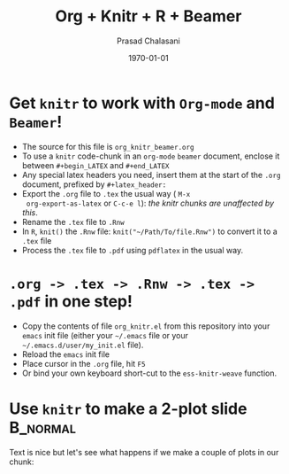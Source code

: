 #+TITLE:     Org + Knitr + R + Beamer
#+AUTHOR:    Prasad Chalasani
#+EMAIL: pchalasani@gmail.com
#+DATE:      \today
#+DESCRIPTION:
#+KEYWORDS:
#+LANGUAGE:  en
#+OPTIONS:   H:3 num:t toc:nil \n:nil @:t ::t |:t ^:t -:t f:t *:t <:t
#+OPTIONS:   TeX:t LaTeX:t skip:nil d:nil todo:t pri:nil tags:not-in-toc
#+INFOJS_OPT: view:nil toc:nil ltoc:t mouse:underline buttons:0 path:http://orgmode.org/org-info.js
#+EXPORT_SELECT_TAGS: export
#+EXPORT_EXCLUDE_TAGS: noexport
#+LINK_UP:   
#+LINK_HOME: 
#+XSLT:
#+BEAMER_FRAME_LEVEL: 1
#+startup: beamer
#+LaTeX_CLASS: beamer
#+LaTeX_CLASS_OPTIONS: [t,10pt,svgnames,compress,red,subsection=false,xcolor=pdftex,dvipsnames,table]
#+latex_header: \usepackage{xcolor} 
#+latex_header: \usepackage{fancyvrb} %\beamertemplatenavigationsymbolsempty
#+latex_header: \mode<beamer> {\usetheme{Madrid}}


#+BABEL: :session *R* :cache yes :results output graphics :exports both :tangle yes



#+COLUMNS: %40ITEM %10BEAMER_env(Env) %9BEAMER_envargs(Env Args) %4BEAMER_col(Col) %10BEAMER_extra(Extra)

* Get =knitr= to work with =Org-mode= and =Beamer=!

   - The source for this file is =org_knitr_beamer.org=
   - To use a =knitr= code-chunk in an =org-mode= =beamer= document,
     enclose it between =#+begin_LATEX= and =#+end_LATEX=
   - Any special latex headers you need, insert them at the start of
     the =.org= document, prefixed by =#+latex_header:=
   - Export the =.org= file to =.tex= the usual way ( =M-x
     org-export-as-latex= or =C-c-e l=): /the knitr chunks are
     unaffected by this/.
   - Rename the =.tex= file to =.Rnw=
   - In =R=, =knit()= the =.Rnw= file: =knit("~/Path/To/file.Rnw")= to
     convert it to a =.tex= file
   - Process the =.tex= file to =.pdf= using =pdflatex= in the usual
     way.

* =.org -> .tex -> .Rnw -> .tex -> .pdf= in one step!
  - Copy the contents of file =org_knitr.el= from this repository into
    your =emacs= init file (either your =~/.emacs= file or
    your =~/.emacs.d/user/my_init.el= file).
  - Reload the =emacs= init file
  - Place cursor in the =.org= file, hit =F5=
  - Or bind your own keyboard short-cut to the =ess-knitr-weave=
    function.


* Use =knitr= to make a 2-plot slide                               :B_normal:
  :PROPERTIES:
  :BEAMER_env: normal
  :BEAMER_envargs: [plain]
  :END:

Text is nice but let's see what happens if we make a couple of plots
in our chunk:

#+begin_latex

<<boring-plots,echo=FALSE,fig.width=6,fig.height=6,out.width=.45\linewidth>>=

require(ggplot2)
d <- data.frame(x = rnorm(100), y = rnorm(100))
ggplot(d, aes(x,y)) + geom_point()
ggplot(d, aes(x)) + geom_density()

@
#+end_latex
   
  
  

   
  


  

